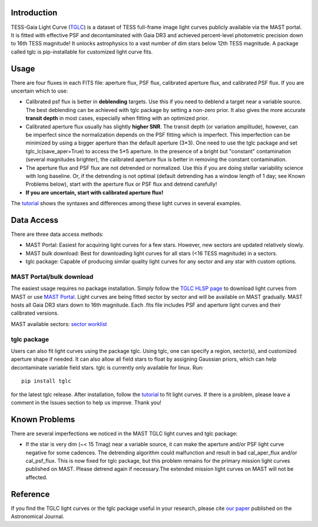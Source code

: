 .. image:: logo/TGLC_Title.png
  :width: 800
  :alt: TESS-Gaia Light Curve
.. image:: https://zenodo.org/badge/420868490.svg
   :target: https://zenodo.org/badge/latestdoi/420868490
==================================
Introduction
==================================

TESS-Gaia Light Curve (`TGLC <https://archive.stsci.edu/hlsp/tglc>`_) is a dataset of TESS full-frame image light curves publicly available via the MAST portal. It is fitted with effective PSF and decontaminated with Gaia DR3 and achieved percent-level photometric precision down to 16th TESS magnitude! It unlocks astrophysics to a vast number of dim stars below 12th TESS magnitude. A package called tglc is pip-installable for customized light curve fits. 

.. image:: logo/EB_comparison_git.png
  :width: 800
  :alt: EB light curve comparison to other pipeline

==================================
Usage
==================================
There are four fluxes in each FITS file: aperture flux, PSF flux, calibrated aperture flux, and calibrated PSF flux.
If you are uncertain which to use:

* Calibrated psf flux is better in **deblending** targets. Use this if you need to deblend a target near a variable source. The best deblending can be achieved with tglc package by setting a non-zero prior. It also gives the more accurate **transit depth** in most cases, especially when fitting with an optimized prior.
* Calibrated aperture flux usually has slightly **higher SNR**. The transit depth (or variation amplitude), however, can be imperfect since the normalization depends on the PSF fitting which is imperfect. This imperfection can be minimized by using a bigger aperture than the default aperture (3*3). One need to use the tglc package and set tglc_lc(save_aper=True) to access the 5*5 aperture. In the presence of a bright but "constant" contamination (several magnitudes brighter), the calibrated aperture flux is better in removing the constant contamination. 
* The aperture flux and PSF flux are not detrended or normalized. Use this if you are doing stellar variability science with long baseline. Or, if the detrending is not optimal (default detrending has a window length of 1 day; see Known Problems below), start with the aperture flux or PSF flux and detrend carefully!
* **If you are uncertain, start with calibrated aperture flux!**

The `tutorial <tutorial/TGLC_tutorial.ipynb>`_ shows the syntaxes and differences among these light curves in several examples.

==================================
Data Access
==================================
There are three data access methods:

* MAST Portal: Easiest for acquiring light curves for a few stars. However, new sectors are updated relatively slowly. 
* MAST bulk download: Best for downloading light curves for all stars (<16 TESS magnitude) in a sectors. 
* tglc package: Capable of producing similar quality light curves for any sector and any star with custom options. 

MAST Portal/bulk download
----------------------------
The easiest usage requires no package installation. Simply follow the `TGLC HLSP page <https://archive.stsci.edu/hlsp/tglc>`_ to download light curves from MAST or use `MAST Portal <https://mast.stsci.edu/portal/Mashup/Clients/Mast/Portal.html>`_. Light curves are being fitted sector by sector and will be available on MAST gradually. MAST hosts all Gaia DR3 stars down to 16th magnitude. Each .fits file includes PSF and aperture light curves and their calibrated versions.

MAST available sectors: `sector worklist <https://docs.google.com/spreadsheets/d/1FhHElWb1wmx9asWiZecAJ2umN0-P_aXn55OBVB34_rg/edit?usp=sharing>`_


tglc package
----------------------------
Users can also fit light curves using the package tglc. Using tglc, one can specify a region, sector(s), and customized aperture shape if needed. It can also allow all field stars to float by assigning Gaussian priors, which can help decontaminate variable field stars. tglc is currently only available for linux. Run::

  pip install tglc
  
for the latest tglc release. After installation, follow the `tutorial <tutorial/TGLC_tutorial.ipynb>`_ to fit light curves. If there is a problem, please leave a comment in the Issues section to help us improve. Thank you!


==================================
Known Problems
==================================
There are several imperfections we noticed in the MAST TGLC light curves and tglc package:

* If the star is very dim (~< 15 Tmag) near a variable source, it can make the aperture and/or PSF light curve negative for some cadences. The detrending algorithm could malfunction and result in bad cal_aper_flux and/or cal_psf_flux. This is now fixed for tglc package, but this problem remains for the primary mission light curves published on MAST. Please detrend again if necessary.The extended mission light curves on MAST will not be affected.

==================================
Reference
==================================
If you find the TGLC light curves or the tglc package useful in your research, please cite `our paper <https://iopscience.iop.org/article/10.3847/1538-3881/acaaa7>`_ published on the Astronomical Journal. 
